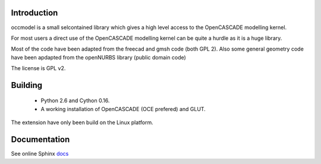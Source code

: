 Introduction
============

occmodel is a small selcontained library which gives a
high level access to the OpenCASCADE modelling kernel.

For most users a direct use of the OpenCASCADE modelling
kernel can be quite a hurdle as it is a huge library.

Most of the code have been adapted from the freecad and gmsh
code (both GPL 2). Also some general geometry code have been
apdapted from the openNURBS library (public domain code)

The license is GPL v2.

Building
========

 * Python 2.6 and Cython 0.16.
 * A working installation of OpenCASCADE (OCE prefered) and GLUT.

The extension have only been build on the Linux platform.

Documentation
=============

See online Sphinx docs_

.. _docs: http://tenko.github.com/occmodel/index.html